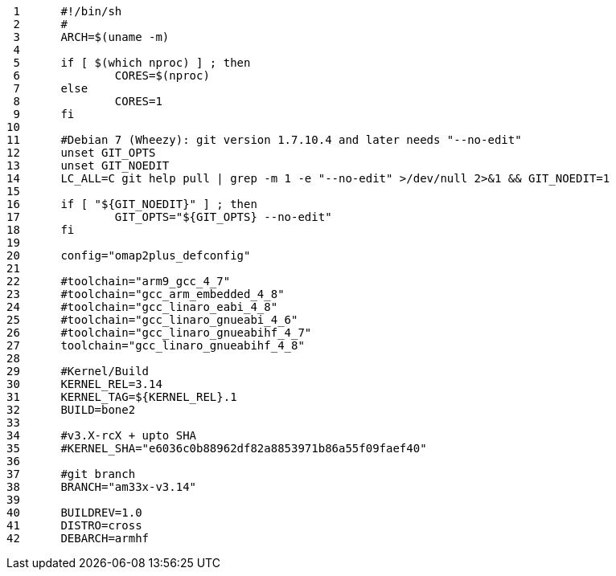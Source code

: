      1	#!/bin/sh
     2	#
     3	ARCH=$(uname -m)
     4	
     5	if [ $(which nproc) ] ; then
     6		CORES=$(nproc)
     7	else
     8		CORES=1
     9	fi
    10	
    11	#Debian 7 (Wheezy): git version 1.7.10.4 and later needs "--no-edit"
    12	unset GIT_OPTS
    13	unset GIT_NOEDIT
    14	LC_ALL=C git help pull | grep -m 1 -e "--no-edit" >/dev/null 2>&1 && GIT_NOEDIT=1
    15	
    16	if [ "${GIT_NOEDIT}" ] ; then
    17		GIT_OPTS="${GIT_OPTS} --no-edit"
    18	fi
    19	
    20	config="omap2plus_defconfig"
    21	
    22	#toolchain="arm9_gcc_4_7"
    23	#toolchain="gcc_arm_embedded_4_8"
    24	#toolchain="gcc_linaro_eabi_4_8"
    25	#toolchain="gcc_linaro_gnueabi_4_6"
    26	#toolchain="gcc_linaro_gnueabihf_4_7"
    27	toolchain="gcc_linaro_gnueabihf_4_8"
    28	
    29	#Kernel/Build
    30	KERNEL_REL=3.14
    31	KERNEL_TAG=${KERNEL_REL}.1
    32	BUILD=bone2
    33	
    34	#v3.X-rcX + upto SHA
    35	#KERNEL_SHA="e6036c0b88962df82a8853971b86a55f09faef40"
    36	
    37	#git branch
    38	BRANCH="am33x-v3.14"
    39	
    40	BUILDREV=1.0
    41	DISTRO=cross
    42	DEBARCH=armhf
